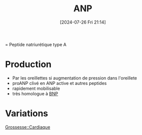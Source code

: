 #+title:      ANP
#+date:       [2024-07-26 Fri 21:14]
#+filetags:   :biochimie:cardio:
#+identifier: 20240726T211419

= Peptide natriurétique type A
* Production
- Par les oreillettes si augmentation de pression dans l'oreillete
- proANP clivé en ANP active et autres peptides
- rapidement mobilisable
- très homologue à [[denote:20240726T211519][BNP]]
* Variations
[[denote:20240802T160025::#h:e485bc1e-1ed8-441f-b5d1-08cdc3e1434a][Grossesse::Cardiaque]]
